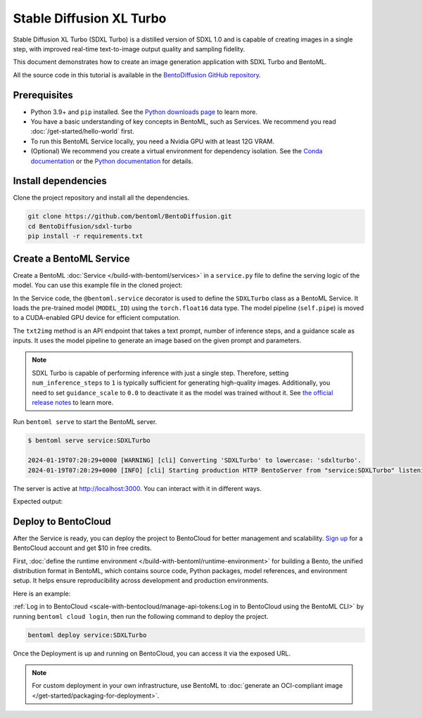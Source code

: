 =========================
Stable Diffusion XL Turbo
=========================

Stable Diffusion XL Turbo (SDXL Turbo) is a distilled version of SDXL 1.0 and is capable of creating images in a single step, with improved real-time text-to-image output quality and sampling fidelity.

This document demonstrates how to create an image generation application with SDXL Turbo and BentoML.

All the source code in this tutorial is available in the `BentoDiffusion GitHub repository <https://github.com/bentoml/BentoDiffusion>`_.

Prerequisites
-------------

- Python 3.9+ and ``pip`` installed. See the `Python downloads page <https://www.python.org/downloads/>`_ to learn more.
- You have a basic understanding of key concepts in BentoML, such as Services. We recommend you read :doc:`/get-started/hello-world` first.
- To run this BentoML Service locally, you need a Nvidia GPU with at least 12G VRAM.
- (Optional) We recommend you create a virtual environment for dependency isolation. See the `Conda documentation <https://conda.io/projects/conda/en/latest/user-guide/tasks/manage-environments.html>`_ or the `Python documentation <https://docs.python.org/3/library/venv.html>`_ for details.

Install dependencies
--------------------

Clone the project repository and install all the dependencies.

.. code-block:: bash

    git clone https://github.com/bentoml/BentoDiffusion.git
    cd BentoDiffusion/sdxl-turbo
    pip install -r requirements.txt

Create a BentoML Service
------------------------

Create a BentoML :doc:`Service </build-with-bentoml/services>` in a ``service.py`` file to define the serving logic of the model. You can use this example file in the cloned project:

.. code-block:: python
    :caption: `service.py`

    import bentoml
    from PIL.Image import Image

    MODEL_ID = "stabilityai/sdxl-turbo"

    sample_prompt = "A cinematic shot of a baby racoon wearing an intricate italian priest robe."

    @bentoml.service(
        traffic={
            "timeout": 300,
            "external_queue": True,
            "concurrency": 1,
        },
        workers=1,
        resources={
            "gpu": 1,
            "gpu_type": "nvidia-l4",
        },
    )
    class SDXLTurbo:
        def __init__(self) -> None:
            from diffusers import AutoPipelineForText2Image
            import torch

            self.pipe = AutoPipelineForText2Image.from_pretrained(
                MODEL_ID,
                torch_dtype=torch.float16,
                variant="fp16",
            )
            self.pipe.to(device="cuda")

        @bentoml.api
        def txt2img(
                self,
                prompt: str = sample_prompt,
                num_inference_steps: int = 1,
                guidance_scale: float = 0.0,
        ) -> Image:
            image = self.pipe(
                prompt=prompt,
                num_inference_steps=num_inference_steps,
                guidance_scale=guidance_scale,
            ).images[0]
            return image

In the Service code, the ``@bentoml.service`` decorator is used to define the ``SDXLTurbo`` class as a BentoML Service. It loads the pre-trained model (``MODEL_ID``) using the ``torch.float16`` data type. The model pipeline (``self.pipe``) is moved to a CUDA-enabled GPU device for efficient computation.

The ``txt2img`` method is an API endpoint that takes a text prompt, number of inference steps, and a guidance scale as inputs. It uses the model pipeline to generate an image based on the given prompt and parameters.

.. note::

   SDXL Turbo is capable of performing inference with just a single step. Therefore, setting ``num_inference_steps`` to ``1`` is typically sufficient for generating high-quality images. Additionally, you need to set ``guidance_scale`` to ``0.0`` to deactivate it as the model was trained without it. See `the official release notes <https://github.com/huggingface/diffusers/releases/tag/v0.24.0>`_ to learn more.

Run ``bentoml serve`` to start the BentoML server.

.. code-block:: bash

    $ bentoml serve service:SDXLTurbo

    2024-01-19T07:20:29+0000 [WARNING] [cli] Converting 'SDXLTurbo' to lowercase: 'sdxlturbo'.
    2024-01-19T07:20:29+0000 [INFO] [cli] Starting production HTTP BentoServer from "service:SDXLTurbo" listening on http://localhost:3000 (Press CTRL+C to quit)

The server is active at `http://localhost:3000 <http://localhost:3000>`_. You can interact with it in different ways.

.. tab-set::

    .. tab-item:: CURL

        .. code-block:: bash

            curl -X 'POST' \
                'http://localhost:3000/txt2img' \
                -H 'accept: image/*' \
                -H 'Content-Type: application/json' \
                --output output.png \
                -d '{
                "prompt": "A cinematic shot of a baby racoon wearing an intricate italian priest robe.",
                "num_inference_steps": 1,
                "guidance_scale": 0
            }'

    .. tab-item:: Python client

        This client returns the image as a ``Path`` object. You can use it to access, read, or process the file. See :doc:`/build-with-bentoml/clients` for details.

        .. code-block:: python

            import bentoml

            with bentoml.SyncHTTPClient("http://localhost:3000") as client:
                    result = client.txt2img(
                        prompt="A cinematic shot of a baby racoon wearing an intricate italian priest robe.",
                        num_inference_steps=1,
                        guidance_scale=0.0
                    )

    .. tab-item:: Swagger UI

        Visit `http://localhost:3000 <http://localhost:3000/>`_, scroll down to **Service APIs**, specify the parameters, and click **Execute**.

        .. image:: ../../_static/img/examples/sdxl-turbo/service-ui.png

Expected output:

.. image:: ../../_static/img/examples/sdxl-turbo/output-image.png

Deploy to BentoCloud
--------------------

After the Service is ready, you can deploy the project to BentoCloud for better management and scalability. `Sign up <https://www.bentoml.com/>`_ for a BentoCloud account and get $10 in free credits.

First, :doc:`define the runtime environment </build-with-bentoml/runtime-environment>` for building a Bento, the unified distribution format in BentoML, which contains source code, Python packages, model references, and environment setup. It helps ensure reproducibility across development and production environments.

Here is an example:

.. code-block:: python
    :caption: `service.py`

    my_image = bentoml.images.PythonImage(python_version="3.11") \
                .requirements_file("requirements.txt") \

    @bentoml.service(
        image=my_image, # Apply the specifications
        ...
    )
    class SDXLTurbo:
        ...

:ref:`Log in to BentoCloud <scale-with-bentocloud/manage-api-tokens:Log in to BentoCloud using the BentoML CLI>` by running ``bentoml cloud login``, then run the following command to deploy the project.

.. code-block:: bash

    bentoml deploy service:SDXLTurbo

Once the Deployment is up and running on BentoCloud, you can access it via the exposed URL.

.. image:: ../../_static/img/examples/sdxl-turbo/sdxl-turbo-bentocloud.png

.. note::

   For custom deployment in your own infrastructure, use BentoML to :doc:`generate an OCI-compliant image </get-started/packaging-for-deployment>`.
